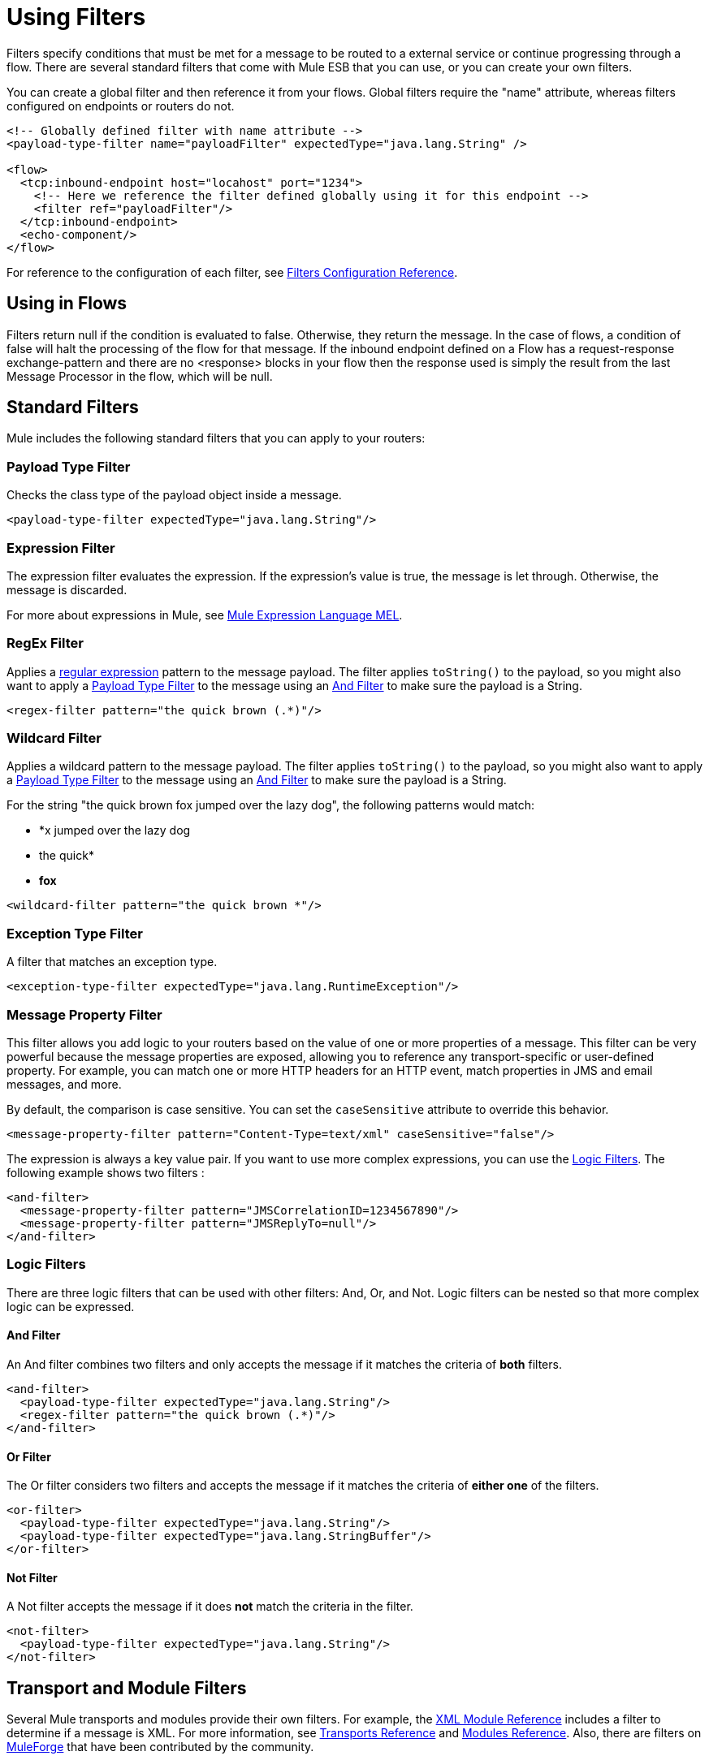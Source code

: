 = Using Filters

Filters specify conditions that must be met for a message to be routed to a external service or continue progressing through a flow. There are several standard filters that come with Mule ESB that you can use, or you can create your own filters.

You can create a global filter and then reference it from your flows. Global filters require the "name" attribute, whereas filters configured on endpoints or routers do not.

[source, xml, linenums]
----
<!-- Globally defined filter with name attribute -->
<payload-type-filter name="payloadFilter" expectedType="java.lang.String" />
 
<flow>
  <tcp:inbound-endpoint host="locahost" port="1234">
    <!-- Here we reference the filter defined globally using it for this endpoint -->
    <filter ref="payloadFilter"/>
  </tcp:inbound-endpoint>
  <echo-component/>
</flow>
----

For reference to the configuration of each filter, see link:/mule-user-guide/v/3.3/filters-configuration-reference[Filters Configuration Reference].

== Using in Flows

Filters return null if the condition is evaluated to false. Otherwise, they return the message. In the case of flows, a condition of false will halt the processing of the flow for that message. If the inbound endpoint defined on a Flow has a request-response exchange-pattern and there are no <response> blocks in your flow then the response used is simply the result from the last Message Processor in the flow, which will be null.

== Standard Filters

Mule includes the following standard filters that you can apply to your routers:

=== Payload Type Filter

Checks the class type of the payload object inside a message.

[source, xml, linenums]
----
<payload-type-filter expectedType="java.lang.String"/>
----

=== Expression Filter

The expression filter evaluates the expression. If the expression's value is true, the message is let through. Otherwise, the message is discarded.

For more about expressions in Mule, see link:/mule-user-guide/v/3.3/mule-expression-language-mel[Mule Expression Language MEL].

=== RegEx Filter

Applies a http://www.regular-expressions.info/[regular expression] pattern to the message payload. The filter applies `toString()` to the payload, so you might also want to apply a <<Payload Type Filter>> to the message using an <<And Filter>> to make sure the payload is a String.

[source, xml, linenums]
----
<regex-filter pattern="the quick brown (.*)"/>
----

=== Wildcard Filter

Applies a wildcard pattern to the message payload. The filter applies `toString()` to the payload, so you might also want to apply a <<Payload Type Filter>> to the message using an <<And Filter>> to make sure the payload is a String.

For the string "the quick brown fox jumped over the lazy dog", the following patterns would match:

* *x jumped over the lazy dog
* the quick*
* *fox*

[source, xml, linenums]
----
<wildcard-filter pattern="the quick brown *"/>
----

=== Exception Type Filter

A filter that matches an exception type.

[source, xml, linenums]
----
<exception-type-filter expectedType="java.lang.RuntimeException"/>
----

=== Message Property Filter

This filter allows you add logic to your routers based on the value of one or more properties of a message. This filter can be very powerful because the message properties are exposed, allowing you to reference any transport-specific or user-defined property. For example, you can match one or more HTTP headers for an HTTP event, match properties in JMS and email messages, and more.

By default, the comparison is case sensitive. You can set the `caseSensitive` attribute to override this behavior.

[source, xml, linenums]
----
<message-property-filter pattern="Content-Type=text/xml" caseSensitive="false"/>
----

The expression is always a key value pair. If you want to use more complex expressions, you can use the <<Logic Filters>>. The following example shows two filters :

[source, xml, linenums]
----
<and-filter>
  <message-property-filter pattern="JMSCorrelationID=1234567890"/>
  <message-property-filter pattern="JMSReplyTo=null"/>
</and-filter>
----

=== Logic Filters

There are three logic filters that can be used with other filters: And, Or, and Not. Logic filters can be nested so that more complex logic can be expressed.

==== And Filter

An And filter combines two filters and only accepts the message if it matches the criteria of *both* filters.

[source, xml, linenums]
----
<and-filter>
  <payload-type-filter expectedType="java.lang.String"/>
  <regex-filter pattern="the quick brown (.*)"/>
</and-filter>
----

==== Or Filter

The Or filter considers two filters and accepts the message if it matches the criteria of *either one* of the filters.

[source, xml, linenums]
----
<or-filter>
  <payload-type-filter expectedType="java.lang.String"/>
  <payload-type-filter expectedType="java.lang.StringBuffer"/>
</or-filter>
----

==== Not Filter

A Not filter accepts the message if it does *not* match the criteria in the filter.

[source, xml, linenums]
----
<not-filter>
  <payload-type-filter expectedType="java.lang.String"/>
</not-filter>
----

== Transport and Module Filters

Several Mule transports and modules provide their own filters. For example, the link:/mule-user-guide/v/3.3/xml-module-reference[XML Module Reference] includes a filter to determine if a message is XML. For more information, see link:/mule-user-guide/v/3.3/transports-reference[Transports Reference] and link:/mule-user-guide/v/3.3/modules-reference[Modules Reference]. Also, there are filters on http://www.muleforge.org[MuleForge] that have been contributed by the community.

== Creating Custom Filters

The standard filters handle most filtering requirements, but you can also create your own filter. To create a filter, implement the http://www.mulesoft.org/docs/site/3.0.0/apidocs/org/mule/api/routing/filter/package-summary.html[Filter interface], which has a single method:

[source, code, linenums]
----
public boolean accept(MuleMessage message);
----

This method returns true if the message matches the criteria that the filter imposes. Otherwise, it returns false.

You can then use this filter with the `<custom-filter...>` element, using the `class` attribute to specify the custom filter class you created and specifying any necessary properties using the `<spring:property>` child element. For example:

[source, xml, linenums]
----
<outbound>
  <filtering-router>
    <http:outbound-endpoint address="http://localhost:65071/services/EnterOrder?method=create" exchange-pattern="request-response"/>
      <custom-filter class="org.mule.transport.http.filters.HttpRequestWildcardFilter">
        <spring:property name="pattern" value="/services/EnterOrder?wsdl"/>
      </custom-filter>
  </filtering-router>
</outbound>
----
